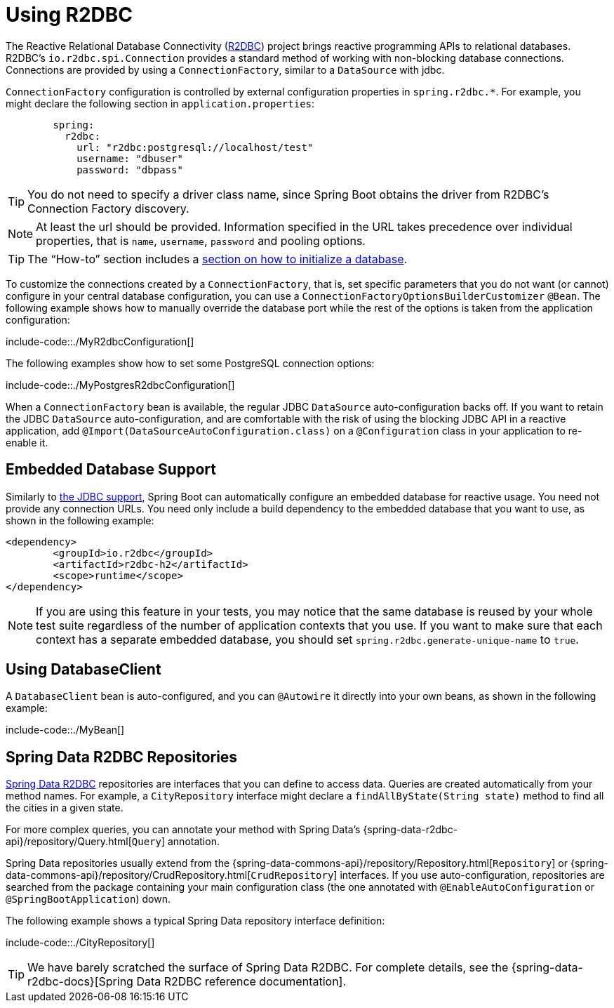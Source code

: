 [[data.sql.r2dbc]]
= Using R2DBC

The Reactive Relational Database Connectivity (https://r2dbc.io[R2DBC]) project brings reactive programming APIs to relational databases.
R2DBC's `io.r2dbc.spi.Connection` provides a standard method of working with non-blocking database connections.
Connections are provided by using a `ConnectionFactory`, similar to a `DataSource` with jdbc.

`ConnectionFactory` configuration is controlled by external configuration properties in `+spring.r2dbc.*+`.
For example, you might declare the following section in `application.properties`:

[configprops,yaml]
----
	spring:
	  r2dbc:
	    url: "r2dbc:postgresql://localhost/test"
	    username: "dbuser"
	    password: "dbpass"
----

TIP: You do not need to specify a driver class name, since Spring Boot obtains the driver from R2DBC's Connection Factory discovery.

NOTE: At least the url should be provided.
Information specified in the URL takes precedence over individual properties, that is `name`, `username`, `password` and pooling options.

TIP: The "`How-to`" section includes a xref:howto/data-initialization.adoc#howto.data-initialization.using-basic-sql-scripts[section on how to initialize a database].

To customize the connections created by a `ConnectionFactory`, that is, set specific parameters that you do not want (or cannot) configure in your central database configuration, you can use a `ConnectionFactoryOptionsBuilderCustomizer` `@Bean`.
The following example shows how to manually override the database port while the rest of the options is taken from the application configuration:

include-code::./MyR2dbcConfiguration[]

The following examples show how to set some PostgreSQL connection options:

include-code::./MyPostgresR2dbcConfiguration[]

When a `ConnectionFactory` bean is available, the regular JDBC `DataSource` auto-configuration backs off.
If you want to retain the JDBC `DataSource` auto-configuration, and are comfortable with the risk of using the blocking JDBC API in a reactive application, add `@Import(DataSourceAutoConfiguration.class)` on a `@Configuration` class in your application to re-enable it.



[[data.sql.r2dbc.embedded]]
== Embedded Database Support
Similarly to xref:data/sql/datasource.adoc#data.sql.datasource.embedded[the JDBC support], Spring Boot can automatically configure an embedded database for reactive usage.
You need not provide any connection URLs.
You need only include a build dependency to the embedded database that you want to use, as shown in the following example:

[source,xml,indent=0,subs="verbatim"]
----
	<dependency>
		<groupId>io.r2dbc</groupId>
		<artifactId>r2dbc-h2</artifactId>
		<scope>runtime</scope>
	</dependency>
----

[NOTE]
====
If you are using this feature in your tests, you may notice that the same database is reused by your whole test suite regardless of the number of application contexts that you use.
If you want to make sure that each context has a separate embedded database, you should set `spring.r2dbc.generate-unique-name` to `true`.
====



[[data.sql.r2dbc.using-database-client]]
== Using DatabaseClient
A `DatabaseClient` bean is auto-configured, and you can `@Autowire` it directly into your own beans, as shown in the following example:

include-code::./MyBean[]



[[data.sql.r2dbc.repositories]]
== Spring Data R2DBC Repositories
https://spring.io/projects/spring-data-r2dbc[Spring Data R2DBC] repositories are interfaces that you can define to access data.
Queries are created automatically from your method names.
For example, a `CityRepository` interface might declare a `findAllByState(String state)` method to find all the cities in a given state.

For more complex queries, you can annotate your method with Spring Data's {spring-data-r2dbc-api}/repository/Query.html[`Query`] annotation.

Spring Data repositories usually extend from the {spring-data-commons-api}/repository/Repository.html[`Repository`] or {spring-data-commons-api}/repository/CrudRepository.html[`CrudRepository`] interfaces.
If you use auto-configuration, repositories are searched from the package containing your main configuration class (the one annotated with `@EnableAutoConfiguration` or `@SpringBootApplication`) down.

The following example shows a typical Spring Data repository interface definition:

include-code::./CityRepository[]

TIP: We have barely scratched the surface of Spring Data R2DBC. For complete details, see the {spring-data-r2dbc-docs}[Spring Data R2DBC reference documentation].
